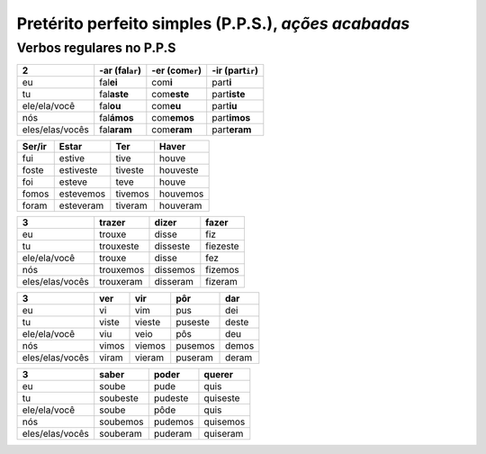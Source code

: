 **Pretérito perfeito simples** (P.P.S.), *ações acabadas*
============================================


Verbos regulares no P.P.S
--------------------------

================ ================= ================= ==================
2                -ar (fal\ ``ar``) -er (com\ ``er``) -ir (part\ ``ir``)
================ ================= ================= ==================
eu               fal\ **ei**       com\ **i**        part\ **i**
tu               fal\ **aste**     com\ **este**     part\ **iste**
ele/ela/você     fal\ **ou**       com\ **eu**       part\ **iu**
nós              fal\ **ámos**     com\ **emos**     part\ **imos**
eles/elas/vocês  fal\ **aram**     com\ **eram**     part\ **eram**
================ ================= ================= ==================


================ ================= ================= =================
Ser/ir           Estar             Ter               Haver
================ ================= ================= =================
fui              estive            tive              houve
foste            estiveste         tiveste           houveste
foi              esteve            teve              houve
fomos            estevemos         tivemos           houvemos
foram            esteveram         tiveram           houveram
================ ================= ================= =================


================ ================= ================= =================
3                trazer            dizer             fazer               
================ ================= ================= =================
eu               trouxe            disse             fiz
tu               trouxeste         disseste          fiezeste
ele/ela/você     trouxe            disse             fez
nós              trouxemos         dissemos          fizemos
eles/elas/vocês  trouxeram         disseram          fizeram 
================ ================= ================= =================


================ ================= ================= ================= =================
3                ver               vir               pôr               dar
================ ================= ================= ================= =================
eu               vi                vim               pus               dei
tu               viste             vieste            puseste           deste
ele/ela/você     viu               veio              pôs               deu
nós              vimos             viemos            pusemos           demos
eles/elas/vocês  viram             vieram            puseram           deram
================ ================= ================= ================= =================


================ ================= ================= =================
3                saber             poder             querer               
================ ================= ================= =================
eu               soube             pude              quis
tu               soubeste          pudeste           quiseste
ele/ela/você     soube             pôde              quis
nós              soubemos          pudemos           quisemos
eles/elas/vocês  souberam          puderam           quiseram
================ ================= ================= =================


